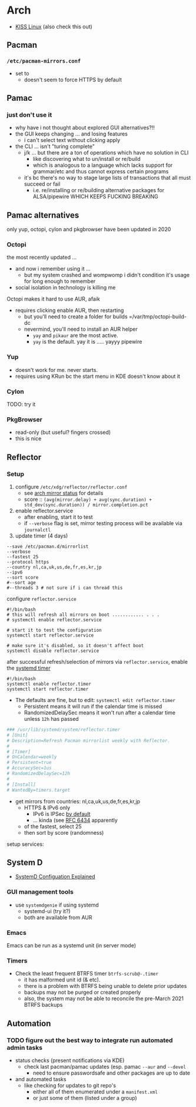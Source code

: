 
* Arch

+ [[https://k1sslinux.org/][KISS Linux]] (also check this out)

** Pacman

*** =/etc/pacman-mirrors.conf=

+ set to 
  - doesn't seem to force HTTPS by default

** Pamac

*** just don't use it 

- why have i not thought about explored GUI alternatives?!!
- the GUI keeps changing ... and losing features
  - i can't select text without clicking apply
- the CLI ... isn't "turing complete"
  - j/k ... but there are a ton of operations which have no solution in CLI
    - like discovering what to un/install or re/build
    - which is analogous to a language which lacks support for grammar/etc and thus cannot express certain programs
  - it's bc there's no way to stage large lists of transactions that all must succeed or fail
    - i.e. re/installing or re/building alternative packages for ALSA/pipewire WHICH KEEPS FUCKING BREAKING 

** Pamac alternatives

only yup, octopi, cylon and pkgbrowser have been updated in 2020

*** Octopi

the most recently updated ... 

- and now i remember using it ... 
  - but my system crashed and wompwomp i didn't condition it's usage for long enough to remember
- social isolation in technology is killing me


Octopi makes it hard to use AUR, afaik

- requires clicking enable AUR, then restarting
  - but you'll need to create a folder for builds =/var/tmp/octopi-build-dc
  - nevermind, you'll need to install an AUR helper
    - =yay= and =pikaur= are the most active.
    - =yay= is the default. yay it is ..... yayyy pipewire

*** Yup

- doesn't work for me. never starts. 
- requires using KRun bc the start menu in KDE doesn't know about it

*** Cylon

TODO: try it

*** PkgBrowser

- read-only (but useful? fingers crossed)
- this is nice

** Reflector

*** Setup

1) configure =/etc/xdg/reflector/reflector.conf=
  - see [[https://archlinux.org/mirrors/status/][arch mirror status]] for details
  - score :: ~(avg(mirror.delay) + avg(sync.duration) + std_dev(sync.duration)) / mirror.completion.pct~
2) enable reflector.service 
  - after enabling, start it to test
  - if =--verbose= flag is set, mirror testing process will be available via ~journalctl~
3) update timer (4 days)

#+BEGIN_SRC shell :tangle no
--save /etc/pacman.d/mirrorlist
--verbose 
--fastest 25
--protocol https 
--country nl,ca,uk,us,de,fr,es,kr,jp
--ipv6
--sort score 
#--sort age
#--threads 3 # not sure if i can thread this
#+END_SRC

configure =reflector.service=

#+BEGIN_SRC shell :tangle no
#!/bin/bash
# this will refresh all mirrors on boot ............ . . . 
# systemctl enable reflector.service

# start it to test the configuration
systemctl start reflector.service

# make sure it's disabled, so it doesn't affect boot
systemctl disable reflector.service
#+END_SRC

after successful refresh/selection of mirrors via =reflector.service=, enable
the [[https://wiki.archlinux.org/title/Systemd/Timers][systemd timer]]

#+BEGIN_SRC shell :tangle no
#!/bin/bash
systemctl enable reflector.timer
systemctl start reflector.timer
#+END_SRC

+ The defaults are fine, but to edit: ~systemctl edit reflector.timer~
  - Persistent means it will run if the calendar time is missed
  - RandomizedDelaySec means it won't run after a calendar time unless =12h= has passed

#+BEGIN_SRC toml :tangle no
### /usr/lib/systemd/system/reflector.timer
# [Unit]
# Description=Refresh Pacman mirrorlist weekly with Reflector.
#
# [Timer]
# OnCalendar=weekly
# Persistent=true
# AccuracySec=1us
# RandomizedDelaySec=12h
#
# [Install]
# WantedBy=timers.target
#+END_SRC

+ get mirrors from countries: nl,ca,uk,us,de,fr,es,kr,jp
  - HTTPS & IPv6 only
    - IPv6 is IPSec [[https://www.redhat.com/sysadmin/ipv6-packets-and-ipsec][by default]] 
    - ... kinda (see [[https://www.rfc-editor.org/info/rfc6434][RFC 6434]] apparently  
  - of the fastest, select 25
  - then sort by score (randomness)

setup services:

** System D


+ [[https://www.computernetworkingnotes.com/linux-tutorials/systemd-unit-configuration-files-explained.html][SystemD Configuation Explained]]

*** GUI management tools
+ use =systemdgenie= if using systemd
  - systemd-ui (try it?)
  - both are available from AUR

*** Emacs
Emacs can be run as a systemd unit (in server mode)

*** Timers
+ Check the least frequent BTRFS timer =btrfs-scrub@-.timer=
  - it has malformed unit id (& etc). 
  - there is a problem with BTRFS being unable to delete prior updates
  - backups may not be purged or created properly
  - also, the system may not be able to reconcile the pre-March 2021 BTRFS backups

** Automation

*** TODO figure out the best way to integrate run automated admin tasks 

+ status checks (present notifications via KDE)
  - check last pacman/pamac updates (esp. pamac =--aur= and =--devel=
    - need to ensure passwordsafe and other packages are up to date
+ and automated tasks
  - like checking for updates to git repo's 
    - either all of them enumerated under a =manifest.xml=
    - or just some of them (listed under a group)





